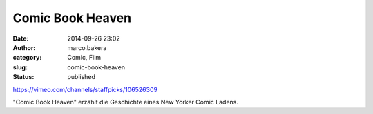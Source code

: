 Comic Book Heaven
#################
:date: 2014-09-26 23:02
:author: marco.bakera
:category: Comic, Film
:slug: comic-book-heaven
:status: published

https://vimeo.com/channels/staffpicks/106526309

"Comic Book Heaven" erzählt die Geschichte eines New Yorker Comic
Ladens.
